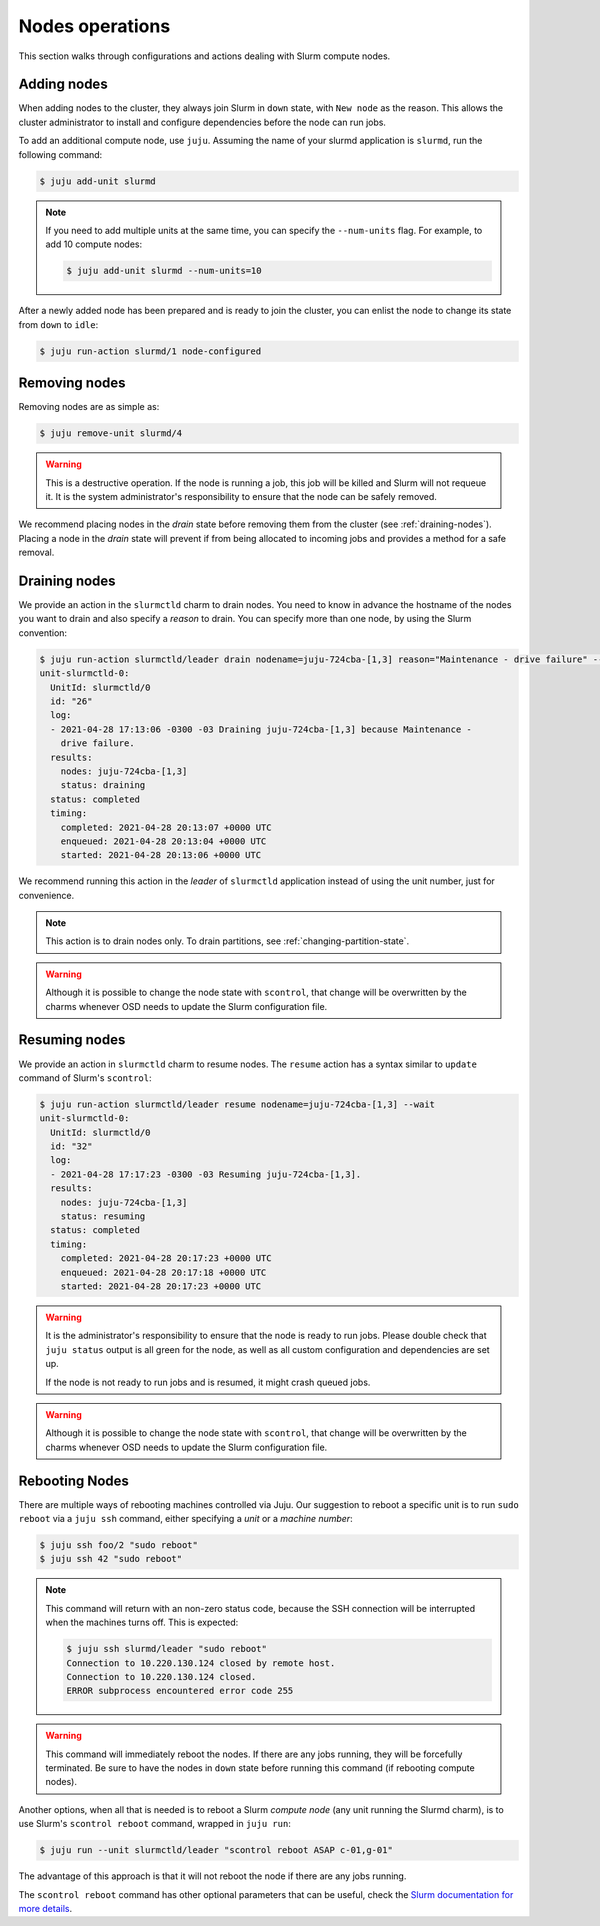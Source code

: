 .. _nodes:

================
Nodes operations
================

This section walks through configurations and actions dealing with Slurm
compute nodes.

Adding nodes
############

When adding nodes to the cluster, they always join Slurm in ``down`` state,
with ``New node`` as the reason. This allows the cluster administrator to
install and configure dependencies before the node can run jobs.

To add an additional compute node, use ``juju``. Assuming the name of your
slurmd application is ``slurmd``, run the following command:

.. code-block:: bash

   $ juju add-unit slurmd

.. note::

   If you need to add multiple units at the same time, you can specify the
   ``--num-units`` flag. For example, to add 10 compute nodes:

   .. code-block:: bash

      $ juju add-unit slurmd --num-units=10

After a newly added node has been prepared and is ready to join the cluster,
you can enlist the node to change its state from ``down`` to ``idle``:

.. code-block:: bash

   $ juju run-action slurmd/1 node-configured

Removing nodes
##############

Removing nodes are as simple as:

.. code-block:: bash

   $ juju remove-unit slurmd/4

.. warning::

   This is a destructive operation. If the node is running a job, this job will
   be killed and Slurm will not requeue it. It is the system administrator's
   responsibility to ensure that the node can be safely removed.

We recommend placing nodes in the *drain* state before removing them from the
cluster (see :ref:`draining-nodes`). Placing a node in the *drain* state will
prevent if from being allocated to incoming jobs and provides a method for a
safe removal.


.. _draining-nodes:

Draining nodes
##############

We provide an action in the ``slurmctld`` charm to drain nodes. You need to
know in advance the hostname of the nodes you want to drain and also
specify a *reason* to drain. You can specify more than one node, by using the
Slurm convention:

.. code-block:: bash

   $ juju run-action slurmctld/leader drain nodename=juju-724cba-[1,3] reason="Maintenance - drive failure" --wait
   unit-slurmctld-0:
     UnitId: slurmctld/0
     id: "26"
     log:
     - 2021-04-28 17:13:06 -0300 -03 Draining juju-724cba-[1,3] because Maintenance -
       drive failure.
     results:
       nodes: juju-724cba-[1,3]
       status: draining
     status: completed
     timing:
       completed: 2021-04-28 20:13:07 +0000 UTC
       enqueued: 2021-04-28 20:13:04 +0000 UTC
       started: 2021-04-28 20:13:06 +0000 UTC

We recommend running this action in the *leader* of ``slurmctld`` application
instead of using the unit number, just for convenience.

.. note::

   This action is to drain nodes only. To drain partitions, see
   :ref:`changing-partition-state`.

.. warning::

   Although it is possible to change the node state with ``scontrol``, that
   change will be overwritten by the charms whenever OSD needs to update the
   Slurm configuration file.

Resuming nodes
##############

We provide an action in ``slurmctld`` charm to resume nodes. The ``resume``
action has a syntax similar to ``update`` command of Slurm's ``scontrol``:

.. code-block:: bash

   $ juju run-action slurmctld/leader resume nodename=juju-724cba-[1,3] --wait
   unit-slurmctld-0:
     UnitId: slurmctld/0
     id: "32"
     log:
     - 2021-04-28 17:17:23 -0300 -03 Resuming juju-724cba-[1,3].
     results:
       nodes: juju-724cba-[1,3]
       status: resuming
     status: completed
     timing:
       completed: 2021-04-28 20:17:23 +0000 UTC
       enqueued: 2021-04-28 20:17:18 +0000 UTC
       started: 2021-04-28 20:17:23 +0000 UTC

.. warning::

   It is the administrator's responsibility to ensure that the node is ready to
   run jobs. Please double check that ``juju status`` output is all green for
   the node, as well as all custom configuration and dependencies are set up.

   If the node is not ready to run jobs and is resumed, it might crash queued
   jobs.

.. warning::

   Although it is possible to change the node state with ``scontrol``, that
   change will be overwritten by the charms whenever OSD needs to update the
   Slurm configuration file.

.. _rebooting-nodes:

Rebooting Nodes
###############

There are multiple ways of rebooting machines controlled via Juju. Our
suggestion to reboot a specific unit is to run ``sudo reboot`` via a ``juju
ssh`` command, either specifying a *unit* or a *machine number*:

.. code-block:: bash

   $ juju ssh foo/2 "sudo reboot"
   $ juju ssh 42 "sudo reboot"

.. note::

   This command will return with an non-zero status code, because the SSH
   connection will be interrupted when the machines turns off. This is
   expected:

   .. code-block:: bash

      $ juju ssh slurmd/leader "sudo reboot"
      Connection to 10.220.130.124 closed by remote host.
      Connection to 10.220.130.124 closed.
      ERROR subprocess encountered error code 255

.. warning::

   This command will immediately reboot the nodes. If there are any jobs
   running, they will be forcefully terminated. Be sure to have the nodes in
   ``down`` state before running this command (if rebooting compute nodes).

Another options, when all that is needed is to reboot a Slurm *compute node*
(any unit running the Slurmd charm), is to use Slurm's ``scontrol reboot``
command, wrapped in ``juju run``:

.. code-block:: bash

   $ juju run --unit slurmctld/leader "scontrol reboot ASAP c-01,g-01"

The advantage of this approach is that it will not reboot the node if there are
any jobs running.

The ``scontrol reboot`` command has other optional parameters that can be
useful, check the `Slurm documentation for more details
<https://slurm.schedmd.com/scontrol.html#OPT_reboot>`_.
